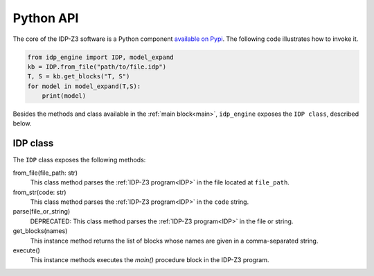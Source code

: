 .. _api:

Python API
==========

The core of the IDP-Z3 software is a Python component `available on Pypi <https://pypi.org/project/idp-engine/>`_.
The following code illustrates how to invoke it.

.. code-block:: python

    from idp_engine import IDP, model_expand
    kb = IDP.from_file("path/to/file.idp")
    T, S = kb.get_blocks("T, S")
    for model in model_expand(T,S):
        print(model)

Besides the methods and class available in the :ref:`main block<main>`, ``idp_engine`` exposes the ``IDP class``, described below.

IDP class
+++++++++

The ``IDP`` class exposes the following methods:

from_file(file_path: str)
    This class method parses the :ref:`IDP-Z3 program<IDP>` in the file located at ``file_path``.

from_str(code: str)
    This class method parses the :ref:`IDP-Z3 program<IDP>` in the ``code`` string.

parse(file_or_string)
    DEPRECATED: This class method parses the :ref:`IDP-Z3 program<IDP>` in the file or string.

get_blocks(names)
    This instance method returns the list of blocks whose names are given in a comma-separated string.

execute()
    This instance methods executes the `main()` procedure block in the IDP-Z3 program.


